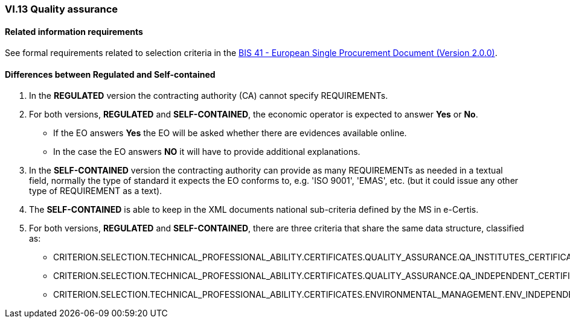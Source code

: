 
=== VI.13 Quality assurance


==== Related information requirements

See formal requirements related to selection criteria in the http://wiki.ds.unipi.gr/pages/viewpage.action?pageId=44367916[BIS 41 - European Single Procurement Document (Version 2.0.0)].


==== Differences between Regulated and Self-contained

. In the *REGULATED* version the contracting authority (CA) cannot specify REQUIREMENTs. 

. For both versions, *REGULATED* and *SELF-CONTAINED*, the economic operator is expected to answer *Yes* or *No*. 

** If the EO answers *Yes* the EO will be asked whether there are evidences available online.
** In the case the EO answers *NO* it will have to provide additional explanations.

. In the *SELF-CONTAINED* version the contracting authority can provide as many REQUIREMENTs as needed in a textual field, normally the type of standard it expects the EO conforms to, e.g. 'ISO 9001', 'EMAS', etc. (but it could issue any other type of REQUIREMENT as a text).

. The *SELF-CONTAINED* is able to keep in the XML documents national sub-criteria defined by the MS in e-Certis.

. For both versions, *REGULATED* and *SELF-CONTAINED*, there are three criteria that share the same data structure, classified as:

	** CRITERION.SELECTION.TECHNICAL_PROFESSIONAL_ABILITY.CERTIFICATES.QUALITY_ASSURANCE.QA_INSTITUTES_CERTIFICATE
	** CRITERION.SELECTION.TECHNICAL_PROFESSIONAL_ABILITY.CERTIFICATES.QUALITY_ASSURANCE.QA_INDEPENDENT_CERTIFICATE
	** CRITERION.SELECTION.TECHNICAL_PROFESSIONAL_ABILITY.CERTIFICATES.ENVIRONMENTAL_MANAGEMENT.ENV_INDEPENDENT_CERTIFICATE
